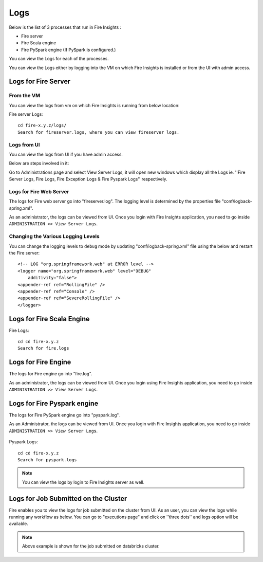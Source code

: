 Logs
=======

Below is the list of 3 processes that run in Fire Insights :

* Fire server
* Fire Scala engine
* Fire PySpark engine (If PySpark is configured.)

You can view the Logs for each of the processes.

You can view the Logs either by logging into the VM on which Fire Insights is installed or from the UI with admin access.

Logs for Fire Server
----------

From the VM
+++++++

You can view the logs from vm on which Fire Insights is running from below location:

Fire server Logs:

::

    cd fire-x.y.z/logs/
    Search for fireserver.logs, where you can view fireserver logs.
    
.. figure:: ../_assets/configuration/logs/fireserver-log.PNG
   :alt: Logs
   :width: 70%

Logs from UI
+++++

You can view the logs from UI if you have admin access.

Below are steps involved in it:

Go to Administrations page and select View Server Logs, it will open new windows which display all the Logs ie. ''Fire Server Logs, Fire Logs, Fire Exception Logs & Fire Pyspark Logs'' respectively.

.. figure:: ../_assets/configuration/logs/fireserver_log.PNG
   :alt: Logs
   :width: 70%




Logs for Fire Web Server
+++++

The logs for Fire web server go into "fireserver.log". The logging level is determined by the properties file "conf/logback-spring.xml".

As an administrator, the logs can be viewed from UI. Once you login with Fire Insights application, you need to go inside ``ADMINISTRATION >> View Server Logs``. 


.. figure:: ../_assets/operating/operations/fire-server-logs.PNG
   :alt: connection
   :width: 60%
   
Changing the Various Logging Levels
++++++++++++++++++++++++++++++++++++++++

You can change the logging levels to ``debug`` mode by updating "conf/logback-spring.xml" file using the below and restart the Fire server:

::

    <!-- LOG "org.springframework.web" at ERROR level -->
    <logger name="org.springframework.web" level="DEBUG"
        additivity="false">
    <appender-ref ref="RollingFile" />
    <appender-ref ref="Console" />
    <appender-ref ref="SevereRollingFile" />
    </logger>
    
Logs for Fire Scala Engine
--------

Fire Logs:

::

    cd cd fire-x.y.z
    Search for fire.logs
    
.. figure:: ../_assets/configuration/logs/fire-log.PNG
   :alt: Logs
   :width: 70%

Logs for Fire Engine
--------------------

The logs for Fire engine go into "fire.log". 


As an administrator, the logs can be viewed from UI. Once you login using Fire Insights application, you need to go inside ``ADMINISTRATION >> View Server Logs``. 


.. figure:: ../_assets/operating/operations/fire-logs.PNG
   :alt: connection
   :width: 60%

.. figure:: ../_assets/configuration/logs/fire_log.PNG
   :alt: Logs
   :width: 70%


   
Logs for Fire Pyspark engine
-----

The logs for Fire PySpark engine go into "pyspark.log".

As an Administrator, the logs can be viewed from UI. Once you login with Fire Insights application, you need to go inside ``ADMINISTRATION >> View Server Logs``. 


.. figure:: ../_assets/operating/operations/fire-pyspark-logs.PNG
   :alt: connection
   :width: 60%
   
Pyspark Logs:

::

    cd cd fire-x.y.z
    Search for pyspark.logs

.. figure:: ../_assets/configuration/logs/pyspark-log.PNG
   :alt: Logs
   :width: 70%

.. figure:: ../_assets/configuration/logs/pyspark_log.png
   :alt: Logs
   :width: 70%
  

.. note:: You can view the logs by login to Fire Insights server as well.
   



Logs for Job Submitted on the Cluster
--------------------

Fire enables you to view the logs for job submitted on the cluster from UI. As an user, you can view the logs while running any workflow as below. You can go to "executions page" and click on ''three dots'' and logs option will be available.


.. figure:: ../_assets/operating/operations/logs_wf.PNG
   :alt: operations
   :width: 80%
   
.. figure:: ../_assets/operating/operations/databricks-logs.PNG
   :alt: operations
   :width: 60%   
   
.. figure:: ../_assets/operating/operations/databricks_logs.PNG
   :alt: operations
   :width: 60%   
   
.. note:: Above example is shown for the job submitted on databricks cluster.

